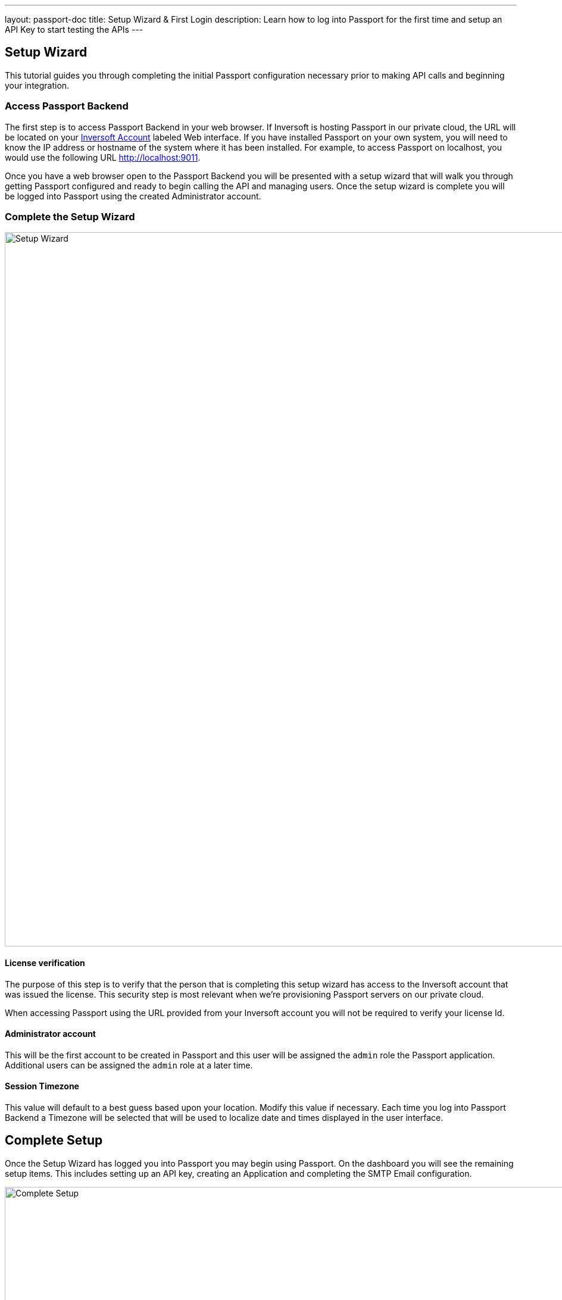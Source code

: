 ---
layout: passport-doc
title: Setup Wizard & First Login
description: Learn how to log into Passport for the first time and setup an API Key to start testing the APIs
---

== Setup Wizard

This tutorial guides you through completing the initial Passport configuration necessary prior to making API calls and beginning your integration.

=== Access Passport Backend

The first step is to access Passport Backend in your web browser. If Inversoft is hosting Passport in our private cloud, the URL will be
located on your https://www.inversoft.com/account[Inversoft Account] labeled Web interface. If you have installed Passport on your own system,
you will need to know the IP address or hostname of the system where it has been installed. For example, to access Passport on localhost, you
would use the following URL http://localhost:9011.

Once you have a web browser open to the Passport Backend you will be presented with a setup wizard that will walk you through getting Passport
configured and ready to begin calling the API and managing users. Once the setup wizard is complete you will be logged into Passport using
the created Administrator account.

=== Complete the Setup Wizard

image::setup-wizard.png[Setup Wizard,width=1200,role=shadowed]

==== License verification
The purpose of this step is to verify that the person that is completing this setup wizard has access to the Inversoft account that was issued
the license. This security step is most relevant when we're provisioning Passport servers on our private cloud.

When accessing Passport using the URL provided from your Inversoft account you will not be required to verify your license Id.

==== Administrator account
This will be the first account to be created in Passport and this user will be assigned the `admin` role the Passport application. Additional
users can be assigned the `admin` role at a later time.

==== Session Timezone
This value will default to a best guess based upon your location. Modify this value if necessary. Each time you log into Passport Backend
a Timezone will be selected that will be used to localize date and times displayed in the user interface.

== Complete Setup

Once the Setup Wizard has logged you into Passport you may begin using Passport. On the dashboard you will see the remaining setup items.
This includes setting up an API key, creating an Application and completing the SMTP Email configuration.

image::complete-setup.png[Complete Setup,width=1100]

=== Application
Passport can be configured with one to many Applications. A Passport Application represents a secured resource, it should be thoughtfully
named but the name may be modified at a later time.

You may optionally define roles now. These may be added or modified later as well, so if you're not ready to create the roles that is ok.

=== API Key
In order to call the API at least one API key will need to be added. Additional API keys can be added at a later time by any user with the `admin` role.

=== Email Settings
This step is optional but it is recommended. Until Passport has been configured with a valid SMTP configuration Passport will be unable to send
email. This means features such as Forgot Password, Change Password, Verify Email and User Actions configured to send emails will not function.

video::lQluU43fIys[youtube,width=720px,height=405px]